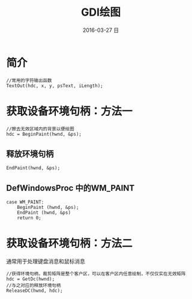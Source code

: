 #+TITLE:       GDI绘图
#+AUTHOR:      
#+EMAIL:       oubaolong@MySHwoks-XFZ
#+DATE:        2016-03-27 日
#+URI:         /blog/2016/03/27/gdi绘图
#+KEYWORDS:    GDI,Windows-api
#+TAGS:        windows-api
#+LANGUAGE:    en
#+OPTIONS:     H:3 num:nil toc:t \n:nil ::t |:t ^:nil -:nil f:t *:t <:t
#+DESCRIPTION: GDI绘图

* 简介
#+BEGIN_SRC 
//常用的字符输出函数
TextOut(hdc, x, y, psText, iLength);
#+END_SRC
* 获取设备环境句柄：方法一
#+BEGIN_SRC 
//擦去无效区域内的背景以便绘图
hdc = BeginPaint(hwnd, &ps);
#+END_SRC
** 释放环境句柄
#+BEGIN_SRC 
EndPaint(hwnd, &ps);
#+END_SRC
** DefWindowsProc 中的WM_PAINT
#+BEGIN_SRC 
case WM_PAINT:
    BeginPaint (hwnd, &ps);
    EndPaint (hwnd, &ps)
    return 0;
#+END_SRC
   
* 获取设备环境句柄：方法二
  通常用于处理键盘消息和鼠标消息
#+BEGIN_SRC 
//获得环境句柄，裁剪矩阵是整个客户区，可以在客户区内任意绘制，不仅仅实在无效矩阵
hdc = GetDc(hwnd);
//与之对应的释放环境句柄
ReleaseDC(hwnd, hdc);
#+END_SRC
